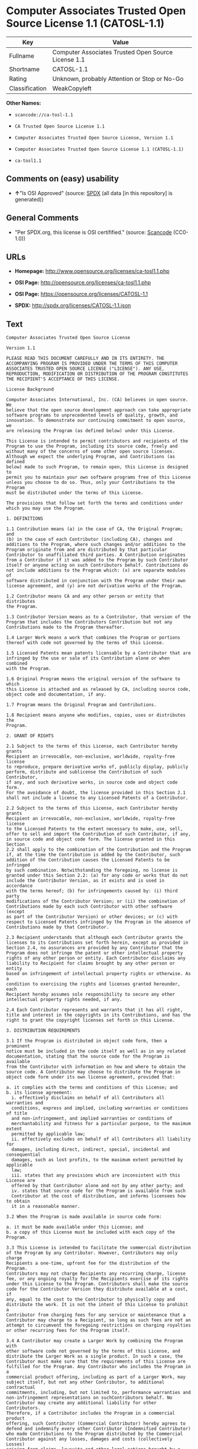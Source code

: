 * Computer Associates Trusted Open Source License 1.1 (CATOSL-1.1)

| Key              | Value                                                 |
|------------------+-------------------------------------------------------|
| Fullname         | Computer Associates Trusted Open Source License 1.1   |
| Shortname        | CATOSL-1.1                                            |
| Rating           | Unknown, probably Attention or Stop or No-Go          |
| Classification   | WeakCopyleft                                          |

*Other Names:*

- =scancode://ca-tosl-1.1=

- =CA Trusted Open Source License 1.1=

- =Computer Associates Trusted Open Source License, Version 1.1=

- =Computer Associates Trusted Open Source License 1.1 (CATOSL-1.1)=

- =ca-tosl1.1=

** Comments on (easy) usability

- *↑*"Is OSI Approved" (source:
  [[https://spdx.org/licenses/CATOSL-1.1.html][SPDX]] (all data [in this
  repository] is generated))

** General Comments

- "Per SPDX.org, this license is OSI certifified." (source:
  [[https://github.com/nexB/scancode-toolkit/blob/develop/src/licensedcode/data/licenses/ca-tosl-1.1.yml][Scancode]]
  (CC0-1.0))

** URLs

- *Homepage:* http://www.opensource.org/licenses/ca-tosl1.1.php

- *OSI Page:* http://opensource.org/licenses/ca-tosl1.1.php

- *OSI Page:* https://opensource.org/licenses/CATOSL-1.1

- *SPDX:* http://spdx.org/licenses/CATOSL-1.1.json

** Text

#+BEGIN_EXAMPLE
  Computer Associates Trusted Open Source License

  Version 1.1

  PLEASE READ THIS DOCUMENT CAREFULLY AND IN ITS ENTIRETY. THE
  ACCOMPANYING PROGRAM IS PROVIDED UNDER THE TERMS OF THIS COMPUTER
  ASSOCIATES TRUSTED OPEN SOURCE LICENSE ("LICENSE"). ANY USE,
  REPRODUCTION, MODIFICATION OR DISTRIBUTION OF THE PROGRAM CONSTITUTES
  THE RECIPIENT'S ACCEPTANCE OF THIS LICENSE.

  License Background

  Computer Associates International, Inc. (CA) believes in open source. We
  believe that the open source development approach can take appropriate
  software programs to unprecedented levels of quality, growth, and
  innovation. To demonstrate our continuing commitment to open source, we
  are releasing the Program (as defined below) under this License.

  This License is intended to permit contributors and recipients of the
  Program to use the Program, including its source code, freely and
  without many of the concerns of some other open source licenses.
  Although we expect the underlying Program, and Contributions (as defined
  below) made to such Program, to remain open, this License is designed to
  permit you to maintain your own software programs free of this License
  unless you choose to do so. Thus, only your Contributions to the Program
  must be distributed under the terms of this License.

  The provisions that follow set forth the terms and conditions under
  which you may use the Program.

  1. DEFINITIONS

  1.1 Contribution means (a) in the case of CA, the Original Program; and
  (b) in the case of each Contributor (including CA), changes and
  additions to the Program, where such changes and/or additions to the
  Program originate from and are distributed by that particular
  Contributor to unaffiliated third parties. A Contribution originates
  from a Contributor if it was added to the Program by such Contributor
  itself or anyone acting on such Contributors behalf. Contributions do
  not include additions to the Program which: (x) are separate modules of
  software distributed in conjunction with the Program under their own
  license agreement, and (y) are not derivative works of the Program.

  1.2 Contributor means CA and any other person or entity that distributes
  the Program.

  1.3 Contributor Version means as to a Contributor, that version of the
  Program that includes the Contributors Contribution but not any
  Contributions made to the Program thereafter.

  1.4 Larger Work means a work that combines the Program or portions
  thereof with code not governed by the terms of this License.

  1.5 Licensed Patents mean patents licensable by a Contributor that are
  infringed by the use or sale of its Contribution alone or when combined
  with the Program.

  1.6 Original Program means the original version of the software to which
  this License is attached and as released by CA, including source code,
  object code and documentation, if any.

  1.7 Program means the Original Program and Contributions.

  1.8 Recipient means anyone who modifies, copies, uses or distributes the
  Program.

  2. GRANT OF RIGHTS

  2.1 Subject to the terms of this License, each Contributor hereby grants
  Recipient an irrevocable, non-exclusive, worldwide, royalty-free license
  to reproduce, prepare derivative works of, publicly display, publicly
  perform, distribute and sublicense the Contribution of such Contributor,
  if any, and such derivative works, in source code and object code form.
  For the avoidance of doubt, the license provided in this Section 2.1
  shall not include a license to any Licensed Patents of a Contributor.

  2.2 Subject to the terms of this License, each Contributor hereby grants
  Recipient an irrevocable, non-exclusive, worldwide, royalty-free license
  to the Licensed Patents to the extent necessary to make, use, sell,
  offer to sell and import the Contribution of such Contributor, if any,
  in source code and object code form. The license granted in this Section
  2.2 shall apply to the combination of the Contribution and the Program
  if, at the time the Contribution is added by the Contributor, such
  addition of the Contribution causes the Licensed Patents to be infringed
  by such combination. Notwithstanding the foregoing, no license is
  granted under this Section 2.2: (a) for any code or works that do not
  include the Contributor Version, as it exists and is used in accordance
  with the terms hereof; (b) for infringements caused by: (i) third party
  modifications of the Contributor Version; or (ii) the combination of
  Contributions made by each such Contributor with other software (except
  as part of the Contributor Version) or other devices; or (c) with
  respect to Licensed Patents infringed by the Program in the absence of
  Contributions made by that Contributor.

  2.3 Recipient understands that although each Contributor grants the
  licenses to its Contributions set forth herein, except as provided in
  Section 2.4, no assurances are provided by any Contributor that the
  Program does not infringe the patent or other intellectual property
  rights of any other person or entity. Each Contributor disclaims any
  liability to Recipient for claims brought by any other person or entity
  based on infringement of intellectual property rights or otherwise. As a
  condition to exercising the rights and licenses granted hereunder, each
  Recipient hereby assumes sole responsibility to secure any other
  intellectual property rights needed, if any.

  2.4 Each Contributor represents and warrants that it has all right,
  title and interest in the copyrights in its Contributions, and has the
  right to grant the copyright licenses set forth in this License.

  3. DISTRIBUTION REQUIREMENTS

  3.1 If the Program is distributed in object code form, then a prominent
  notice must be included in the code itself as well as in any related
  documentation, stating that the source code for the Program is available
  from the Contributor with information on how and where to obtain the
  source code. A Contributor may choose to distribute the Program in
  object code form under its own license agreement, provided that:

  a. it complies with the terms and conditions of this License; and 
  b. its license agreement: 
  	i. effectively disclaims on behalf of all Contributors all warranties and 
  	conditions, express and implied, including warranties or conditions of title
  	and non-infringement, and implied warranties or conditions of 
  	merchantability and fitness for a particular purpose, to the maximum extent
  	permitted by applicable law;
  	ii. effectively excludes on behalf of all Contributors all liability for 
  	damages, including direct, indirect, special, incidental and consequential 
  	damages, such as lost profits, to the maximum extent permitted by applicable
  	law; 
  	iii. states that any provisions which are inconsistent with this License are
  	offered by that Contributor alone and not by any other party; and 
  	iv. states that source code for the Program is available from such 
  	Contributor at the cost of distribution, and informs licensees how to obtain
  	it in a reasonable manner.

  3.2 When the Program is made available in source code form:

  a. it must be made available under this License; and 
  b. a copy of this License must be included with each copy of the Program.

  3.3 This License is intended to facilitate the commercial distribution
  of the Program by any Contributor. However, Contributors may only charge
  Recipients a one-time, upfront fee for the distribution of the Program.
  Contributors may not charge Recipients any recurring charge, license
  fee, or any ongoing royalty for the Recipients exercise of its rights
  under this License to the Program. Contributors shall make the source
  code for the Contributor Version they distribute available at a cost, if
  any, equal to the cost to the Contributor to physically copy and
  distribute the work. It is not the intent of this License to prohibit a
  Contributor from charging fees for any service or maintenance that a
  Contributor may charge to a Recipient, so long as such fees are not an
  attempt to circumvent the foregoing restrictions on charging royalties
  or other recurring fees for the Program itself.

  3.4 A Contributor may create a Larger Work by combining the Program with
  other software code not governed by the terms of this License, and
  distribute the Larger Work as a single product. In such a case, the
  Contributor must make sure that the requirements of this License are
  fulfilled for the Program. Any Contributor who includes the Program in a
  commercial product offering, including as part of a Larger Work, may
  subject itself, but not any other Contributor, to additional contractual
  commitments, including, but not limited to, performance warranties and
  non-infringement representations on suchContributors behalf. No
  Contributor may create any additional liability for other Contributors.
  Therefore, if a Contributor includes the Program in a commercial product
  offering, such Contributor (Commercial Contributor) hereby agrees to
  defend and indemnify every other Contributor (Indemnified Contributor)
  who made Contributions to the Program distributed by the Commercial
  Contributor against any losses, damages and costs (collectively Losses)
  arising from claims, lawsuits and other legal actions brought by a third
  party against the Indemnified Contributor to the extent caused by the
  acts or omissions, including any additional contractual commitments, of
  such Commercial Contributor in connection with its distribution of the
  Program. The obligations in this section do not apply to any claims or
  Losses relating to any actual or alleged intellectual property
  infringement.

  3.5 If Contributor has knowledge that a license under a third partys
  intellectual property rights is required to exercise the rights granted
  by such Contributor under Sections 2.1 or 2.2, Contributor must (a)
  include a text file with the Program source code distribution titled
  ../IP_ISSUES, and (b) notify CA in writing at Computer Associates
  International, Inc., One Computer Associates Plaza, Islandia, New York
  11749, Attn: Open Source Group or by email at opensource@ca.com, both
  describing the claim and the party making the claim in sufficient detail
  that a Recipient and CA will know whom to contact with regard to such
  matter. If Contributor obtains such knowledge after the Contribution is
  made available, Contributor shall also promptly modify the IP_ISSUES
  file in all copies Contributor makes available thereafter and shall take
  other steps (such as notifying appropriate mailing lists or newsgroups)
  reasonably calculated to inform those who received the Program that such
  new knowledge has been obtained.

  3.6 Recipient shall not remove, obscure, or modify any CA or other
  Contributor copyright or patent proprietary notices appearing in the
  Program, whether in the source code, object code or in any
  documentation. In addition to the obligations set forth in Section 4,
  each Contributor must identify itself as the originator of its
  Contribution, if any, in a manner that reasonably allows subsequent
  Recipients to identify the originator of the Contribution.

  4. CONTRIBUTION RESTRICTIONS

  4.1 Each Contributor must cause the Program to which the Contributor
  provides a Contribution to contain a file documenting the changes the
  Contributor made to create its version of the Program and the date of
  any change. Each Contributor must also include a prominent statement
  that the Contribution is derived, directly or indirectly, from the
  Program distributed by a prior Contributor, including the name of the
  prior Contributor from which such Contribution was derived, in (a) the
  Program source code, and (b) in any notice in an executable version or
  related documentation in which the Contributor describes the origin or
  ownership of the Program.

  5. NO WARRANTY

  5.1 EXCEPT AS EXPRESSLY SET FORTH IN THIS LICENSE, THE PROGRAM IS
  PROVIDED AS IS AND IN ITS PRESENT STATE AND CONDITION. NO WARRANTY,
  REPRESENTATION, CONDITION, UNDERTAKING OR TERM, EXPRESS OR IMPLIED,
  STATUTORY OR OTHERWISE, AS TO THE CONDITION, QUALITY, DURABILITY,
  PERFORMANCE, NON-INFRINGEMENT, MERCHANTABILITY, OR FITNESS FOR A
  PARTICULAR PURPOSE OR USE OF THE PROGRAM IS GIVEN OR ASSUMED BY ANY
  CONTRIBUTOR AND ALL SUCH WARRANTIES, REPRESENTATIONS, CONDITIONS,
  UNDERTAKINGS AND TERMS ARE HEREBY EXCLUDED TO THE FULLEST EXTENT
  PERMITTED BY LAW.

  5.2 Each Recipient is solely responsible for determining the
  appropriateness of using and distributing the Program and assumes all
  risks associated with its exercise of rights under this License,
  including but not limited to the risks and costs of program errors,
  compliance with applicable laws, damage to or loss of data, programs or
  equipment, and unavailability or interruption of operations.

  5.3 Each Recipient acknowledges that the Program is not intended for use
  in the operation of nuclear facilities, aircraft navigation,
  communication systems, or air traffic control machines in which case the
  failure of the Program could lead to death, personal injury, or severe
  physical or environmental damage.

  6. DISCLAIMER OF LIABILITY

  6.1 EXCEPT AS EXPRESSLY SET FORTH IN THIS LICENSE, AND TO THE EXTENT
  PERMITTED BY LAW, NO CONTRIBUTOR SHALL HAVE ANY LIABILITY FOR ANY
  DIRECT, INDIRECT, INCIDENTAL, SPECIAL, EXEMPLARY, OR CONSEQUENTIAL
  DAMAGES (INCLUDING WITHOUT LIMITATION LOST PROFITS), HOWEVER CAUSED AND
  ON ANY THEORY OF LIABILITY, WHETHER IN CONTRACT, STRICT LIABILITY, OR
  TORT (INCLUDING NEGLIGENCE OR OTHERWISE) ARISING IN ANY WAY OUT OF THE
  USE OR DISTRIBUTION OF THE PROGRAM OR THE EXERCISE OF ANY RIGHTS GRANTED
  HEREUNDER, EVEN IF ADVISED OF THE POSSIBILITY OF SUCH DAMAGES.

  7. TRADEMARKS AND BRANDING

  7.1 This License does not grant any Recipient or any third party any
  rights to use the trademarks or trade names now or subsequently posted
  at http://www.ca.com/catrdmrk.htm, or any other trademarks, service
  marks, logos or trade names belonging to CA (collectively CA Marks) or
  to any trademark, service mark, logo or trade name belonging to any
  Contributor. Recipient agrees not to use any CA Marks in or as part of
  the name of products derived from the Original Program or to endorse or
  promote products derived from the Original Program.

  7.2 Subject to Section 7.1, Recipients may distribute the Program under
  trademarks, logos, and product names belonging to the Recipient provided
  that all copyright and other attribution notices remain in the Program.

  8. PATENT LITIGATION

  8.1 If Recipient institutes patent litigation against any person or
  entity (including a cross-claim or counterclaim in a lawsuit) alleging
  that the Program itself (excluding combinations of the Program with
  other software or hardware) infringes such Recipients patent(s), then
  such Recipients rights granted under Section 2.2 shall terminate as of
  the date such litigation is filed.

  9. OWNERSHIP

  9.1 Subject to the licenses granted under this License in Sections 2.1
  and 2.2 above, each Contributor retains all rights, title and interest
  in and to any Contributions made by such Contributor. CA retains all
  rights, title and interest in and to the Original Program and any
  Contributions made by or on behalf of CA (CA Contributions), and such CA
  Contributions will not be automatically subject to this License. CA may,
  at its sole discretion, choose to license such CA Contributions under
  this License, or on different terms from those contained in this License
  or may choose not to license them at all.

  10. TERMINATION

  10.1 All of Recipients rights under this License shall terminate if it
  fails to comply with any of the material terms or conditions of this
  License and does not cure such failure in a reasonable period of time
  after becoming aware of such noncompliance. If Recipients rights under
  this License terminate, Recipient agrees to cease use and distribution
  of the Program as soon as reasonably practicable. However, Recipients
  obligations under this License and any licenses granted by Recipient as
  a Contributor relating to the Program shall continue and survive
  termination.

  11. GENERAL

  11.1 If any provision of this License is invalid or unenforceable under
  applicable law, it shall not affect the validity or enforceability of
  the remainder of the terms of this License, and without further action
  by the parties hereto, such provision shall be reformed to the minimum
  extent necessary to make such provision valid and enforceable.

  11.2 CA may publish new versions (including revisions) of this License
  from time to time. Each new version of the License will be given a
  distinguishing version number. The Program (including Contributions) may
  always be distributed subject to the version of the License under which
  it was received. In addition, after a new version of the License is
  published, Contributor may elect to distribute the Program (including
  its Contributions) under the new version. No one other than CA has the
  right to modify this License.

  11.3 If it is impossible for Recipient to comply with any of the terms
  of this License with respect to some or all of the Program due to
  statute, judicial order, or regulation, then Recipient must: (a) comply
  with the terms of this License to the maximum extent possible; and (b)
  describe the limitations and the code they affect. Such description must
  be included in the IP_ISSUES file described in Section 3.5 and must be
  included with all distributions of the Program source code. Except to
  the extent prohibited by statute or regulation, such description must be
  sufficiently detailed for a Recipient of ordinary skill to be able to
  understand it.

  11.4 This License is governed by the laws of the State of New York. No
  Recipient will bring a legal action under this License more than one
  year after the cause of action arose. Each Recipient waives its rights
  to a jury trial in any resulting litigation. Any litigation or other
  dispute resolution between a Recipient and CA relating to this License
  shall take place in the State of New York, and Recipient and CA hereby
  consent to the personal jurisdiction of, and venue in, the state and
  federal courts within that district with respect to this License. The
  application of the United Nations Convention on Contracts for the
  International Sale of Goods is expressly excluded.

  11.5 Where Recipient is located in the province of Quebec, Canada, the
  following clause applies: The parties hereby confirm that they have
  requested that this License and all related documents be drafted in
  English. Les parties contractantes confirment qu'elles ont exige que le
  present contrat et tous les documents associes soient rediges en
  anglais.

  11.6 The Program is subject to all export and import laws, restrictions
  and regulations of the country in which Recipient receives the Program.
  Recipient is solely responsible for complying with and ensuring that
  Recipient does not export, re-export, or import the Program in violation
  of such laws, restrictions or regulations, or without any necessary
  licenses and authorizations.

  11.7 This License constitutes the entire agreement between the parties
  with respect to the subject matter hereof.
#+END_EXAMPLE

--------------

** Raw Data

*** Facts

- [[https://spdx.org/licenses/CATOSL-1.1.html][SPDX]] (all data [in this
  repository] is generated)

- [[https://github.com/OpenChain-Project/curriculum/raw/ddf1e879341adbd9b297cd67c5d5c16b2076540b/policy-template/Open%20Source%20Policy%20Template%20for%20OpenChain%20Specification%201.2.ods][OpenChainPolicyTemplate]]
  (CC0-1.0)

- [[https://github.com/nexB/scancode-toolkit/blob/develop/src/licensedcode/data/licenses/ca-tosl-1.1.yml][Scancode]]
  (CC0-1.0)

- [[https://opensource.org/licenses/][OpenSourceInitiative]]
  ([[https://creativecommons.org/licenses/by/4.0/legalcode][CC-BY-4.0]])

- [[https://github.com/okfn/licenses/blob/master/licenses.csv][Open
  Knowledge International]]
  ([[https://opendatacommons.org/licenses/pddl/1-0/][PDDL-1.0]])

*** Raw JSON

#+BEGIN_EXAMPLE
  {
      "__impliedNames": [
          "CATOSL-1.1",
          "Computer Associates Trusted Open Source License 1.1",
          "scancode://ca-tosl-1.1",
          "CA Trusted Open Source License 1.1",
          "Computer Associates Trusted Open Source License, Version 1.1",
          "Computer Associates Trusted Open Source License 1.1 (CATOSL-1.1)",
          "ca-tosl1.1"
      ],
      "__impliedId": "CATOSL-1.1",
      "__impliedComments": [
          [
              "Scancode",
              [
                  "Per SPDX.org, this license is OSI certifified."
              ]
          ]
      ],
      "facts": {
          "Open Knowledge International": {
              "is_generic": null,
              "legacy_ids": [
                  "ca-tosl1.1"
              ],
              "status": "active",
              "domain_software": true,
              "url": "https://opensource.org/licenses/CATOSL-1.1",
              "maintainer": "",
              "od_conformance": "not reviewed",
              "_sourceURL": "https://github.com/okfn/licenses/blob/master/licenses.csv",
              "domain_data": false,
              "osd_conformance": "approved",
              "id": "CATOSL-1.1",
              "title": "Computer Associates Trusted Open Source License 1.1 (CATOSL-1.1)",
              "_implications": {
                  "__impliedNames": [
                      "CATOSL-1.1",
                      "Computer Associates Trusted Open Source License 1.1 (CATOSL-1.1)",
                      "ca-tosl1.1"
                  ],
                  "__impliedId": "CATOSL-1.1",
                  "__impliedURLs": [
                      [
                          null,
                          "https://opensource.org/licenses/CATOSL-1.1"
                      ]
                  ]
              },
              "domain_content": false
          },
          "SPDX": {
              "isSPDXLicenseDeprecated": false,
              "spdxFullName": "Computer Associates Trusted Open Source License 1.1",
              "spdxDetailsURL": "http://spdx.org/licenses/CATOSL-1.1.json",
              "_sourceURL": "https://spdx.org/licenses/CATOSL-1.1.html",
              "spdxLicIsOSIApproved": true,
              "spdxSeeAlso": [
                  "https://opensource.org/licenses/CATOSL-1.1"
              ],
              "_implications": {
                  "__impliedNames": [
                      "CATOSL-1.1",
                      "Computer Associates Trusted Open Source License 1.1"
                  ],
                  "__impliedId": "CATOSL-1.1",
                  "__impliedJudgement": [
                      [
                          "SPDX",
                          {
                              "tag": "PositiveJudgement",
                              "contents": "Is OSI Approved"
                          }
                      ]
                  ],
                  "__isOsiApproved": true,
                  "__impliedURLs": [
                      [
                          "SPDX",
                          "http://spdx.org/licenses/CATOSL-1.1.json"
                      ],
                      [
                          null,
                          "https://opensource.org/licenses/CATOSL-1.1"
                      ]
                  ]
              },
              "spdxLicenseId": "CATOSL-1.1"
          },
          "Scancode": {
              "otherUrls": [
                  "http://opensource.org/licenses/CATOSL-1.1",
                  "https://opensource.org/licenses/CATOSL-1.1"
              ],
              "homepageUrl": "http://www.opensource.org/licenses/ca-tosl1.1.php",
              "shortName": "CA Trusted Open Source License 1.1",
              "textUrls": null,
              "text": "Computer Associates Trusted Open Source License\n\nVersion 1.1\n\nPLEASE READ THIS DOCUMENT CAREFULLY AND IN ITS ENTIRETY. THE\nACCOMPANYING PROGRAM IS PROVIDED UNDER THE TERMS OF THIS COMPUTER\nASSOCIATES TRUSTED OPEN SOURCE LICENSE (\"LICENSE\"). ANY USE,\nREPRODUCTION, MODIFICATION OR DISTRIBUTION OF THE PROGRAM CONSTITUTES\nTHE RECIPIENT'S ACCEPTANCE OF THIS LICENSE.\n\nLicense Background\n\nComputer Associates International, Inc. (CA) believes in open source. We\nbelieve that the open source development approach can take appropriate\nsoftware programs to unprecedented levels of quality, growth, and\ninnovation. To demonstrate our continuing commitment to open source, we\nare releasing the Program (as defined below) under this License.\n\nThis License is intended to permit contributors and recipients of the\nProgram to use the Program, including its source code, freely and\nwithout many of the concerns of some other open source licenses.\nAlthough we expect the underlying Program, and Contributions (as defined\nbelow) made to such Program, to remain open, this License is designed to\npermit you to maintain your own software programs free of this License\nunless you choose to do so. Thus, only your Contributions to the Program\nmust be distributed under the terms of this License.\n\nThe provisions that follow set forth the terms and conditions under\nwhich you may use the Program.\n\n1. DEFINITIONS\n\n1.1 Contribution means (a) in the case of CA, the Original Program; and\n(b) in the case of each Contributor (including CA), changes and\nadditions to the Program, where such changes and/or additions to the\nProgram originate from and are distributed by that particular\nContributor to unaffiliated third parties. A Contribution originates\nfrom a Contributor if it was added to the Program by such Contributor\nitself or anyone acting on such Contributors behalf. Contributions do\nnot include additions to the Program which: (x) are separate modules of\nsoftware distributed in conjunction with the Program under their own\nlicense agreement, and (y) are not derivative works of the Program.\n\n1.2 Contributor means CA and any other person or entity that distributes\nthe Program.\n\n1.3 Contributor Version means as to a Contributor, that version of the\nProgram that includes the Contributors Contribution but not any\nContributions made to the Program thereafter.\n\n1.4 Larger Work means a work that combines the Program or portions\nthereof with code not governed by the terms of this License.\n\n1.5 Licensed Patents mean patents licensable by a Contributor that are\ninfringed by the use or sale of its Contribution alone or when combined\nwith the Program.\n\n1.6 Original Program means the original version of the software to which\nthis License is attached and as released by CA, including source code,\nobject code and documentation, if any.\n\n1.7 Program means the Original Program and Contributions.\n\n1.8 Recipient means anyone who modifies, copies, uses or distributes the\nProgram.\n\n2. GRANT OF RIGHTS\n\n2.1 Subject to the terms of this License, each Contributor hereby grants\nRecipient an irrevocable, non-exclusive, worldwide, royalty-free license\nto reproduce, prepare derivative works of, publicly display, publicly\nperform, distribute and sublicense the Contribution of such Contributor,\nif any, and such derivative works, in source code and object code form.\nFor the avoidance of doubt, the license provided in this Section 2.1\nshall not include a license to any Licensed Patents of a Contributor.\n\n2.2 Subject to the terms of this License, each Contributor hereby grants\nRecipient an irrevocable, non-exclusive, worldwide, royalty-free license\nto the Licensed Patents to the extent necessary to make, use, sell,\noffer to sell and import the Contribution of such Contributor, if any,\nin source code and object code form. The license granted in this Section\n2.2 shall apply to the combination of the Contribution and the Program\nif, at the time the Contribution is added by the Contributor, such\naddition of the Contribution causes the Licensed Patents to be infringed\nby such combination. Notwithstanding the foregoing, no license is\ngranted under this Section 2.2: (a) for any code or works that do not\ninclude the Contributor Version, as it exists and is used in accordance\nwith the terms hereof; (b) for infringements caused by: (i) third party\nmodifications of the Contributor Version; or (ii) the combination of\nContributions made by each such Contributor with other software (except\nas part of the Contributor Version) or other devices; or (c) with\nrespect to Licensed Patents infringed by the Program in the absence of\nContributions made by that Contributor.\n\n2.3 Recipient understands that although each Contributor grants the\nlicenses to its Contributions set forth herein, except as provided in\nSection 2.4, no assurances are provided by any Contributor that the\nProgram does not infringe the patent or other intellectual property\nrights of any other person or entity. Each Contributor disclaims any\nliability to Recipient for claims brought by any other person or entity\nbased on infringement of intellectual property rights or otherwise. As a\ncondition to exercising the rights and licenses granted hereunder, each\nRecipient hereby assumes sole responsibility to secure any other\nintellectual property rights needed, if any.\n\n2.4 Each Contributor represents and warrants that it has all right,\ntitle and interest in the copyrights in its Contributions, and has the\nright to grant the copyright licenses set forth in this License.\n\n3. DISTRIBUTION REQUIREMENTS\n\n3.1 If the Program is distributed in object code form, then a prominent\nnotice must be included in the code itself as well as in any related\ndocumentation, stating that the source code for the Program is available\nfrom the Contributor with information on how and where to obtain the\nsource code. A Contributor may choose to distribute the Program in\nobject code form under its own license agreement, provided that:\n\na. it complies with the terms and conditions of this License; and \nb. its license agreement: \n\ti. effectively disclaims on behalf of all Contributors all warranties and \n\tconditions, express and implied, including warranties or conditions of title\n\tand non-infringement, and implied warranties or conditions of \n\tmerchantability and fitness for a particular purpose, to the maximum extent\n\tpermitted by applicable law;\n\tii. effectively excludes on behalf of all Contributors all liability for \n\tdamages, including direct, indirect, special, incidental and consequential \n\tdamages, such as lost profits, to the maximum extent permitted by applicable\n\tlaw; \n\tiii. states that any provisions which are inconsistent with this License are\n\toffered by that Contributor alone and not by any other party; and \n\tiv. states that source code for the Program is available from such \n\tContributor at the cost of distribution, and informs licensees how to obtain\n\tit in a reasonable manner.\n\n3.2 When the Program is made available in source code form:\n\na. it must be made available under this License; and \nb. a copy of this License must be included with each copy of the Program.\n\n3.3 This License is intended to facilitate the commercial distribution\nof the Program by any Contributor. However, Contributors may only charge\nRecipients a one-time, upfront fee for the distribution of the Program.\nContributors may not charge Recipients any recurring charge, license\nfee, or any ongoing royalty for the Recipients exercise of its rights\nunder this License to the Program. Contributors shall make the source\ncode for the Contributor Version they distribute available at a cost, if\nany, equal to the cost to the Contributor to physically copy and\ndistribute the work. It is not the intent of this License to prohibit a\nContributor from charging fees for any service or maintenance that a\nContributor may charge to a Recipient, so long as such fees are not an\nattempt to circumvent the foregoing restrictions on charging royalties\nor other recurring fees for the Program itself.\n\n3.4 A Contributor may create a Larger Work by combining the Program with\nother software code not governed by the terms of this License, and\ndistribute the Larger Work as a single product. In such a case, the\nContributor must make sure that the requirements of this License are\nfulfilled for the Program. Any Contributor who includes the Program in a\ncommercial product offering, including as part of a Larger Work, may\nsubject itself, but not any other Contributor, to additional contractual\ncommitments, including, but not limited to, performance warranties and\nnon-infringement representations on suchContributors behalf. No\nContributor may create any additional liability for other Contributors.\nTherefore, if a Contributor includes the Program in a commercial product\noffering, such Contributor (Commercial Contributor) hereby agrees to\ndefend and indemnify every other Contributor (Indemnified Contributor)\nwho made Contributions to the Program distributed by the Commercial\nContributor against any losses, damages and costs (collectively Losses)\narising from claims, lawsuits and other legal actions brought by a third\nparty against the Indemnified Contributor to the extent caused by the\nacts or omissions, including any additional contractual commitments, of\nsuch Commercial Contributor in connection with its distribution of the\nProgram. The obligations in this section do not apply to any claims or\nLosses relating to any actual or alleged intellectual property\ninfringement.\n\n3.5 If Contributor has knowledge that a license under a third partys\nintellectual property rights is required to exercise the rights granted\nby such Contributor under Sections 2.1 or 2.2, Contributor must (a)\ninclude a text file with the Program source code distribution titled\n../IP_ISSUES, and (b) notify CA in writing at Computer Associates\nInternational, Inc., One Computer Associates Plaza, Islandia, New York\n11749, Attn: Open Source Group or by email at opensource@ca.com, both\ndescribing the claim and the party making the claim in sufficient detail\nthat a Recipient and CA will know whom to contact with regard to such\nmatter. If Contributor obtains such knowledge after the Contribution is\nmade available, Contributor shall also promptly modify the IP_ISSUES\nfile in all copies Contributor makes available thereafter and shall take\nother steps (such as notifying appropriate mailing lists or newsgroups)\nreasonably calculated to inform those who received the Program that such\nnew knowledge has been obtained.\n\n3.6 Recipient shall not remove, obscure, or modify any CA or other\nContributor copyright or patent proprietary notices appearing in the\nProgram, whether in the source code, object code or in any\ndocumentation. In addition to the obligations set forth in Section 4,\neach Contributor must identify itself as the originator of its\nContribution, if any, in a manner that reasonably allows subsequent\nRecipients to identify the originator of the Contribution.\n\n4. CONTRIBUTION RESTRICTIONS\n\n4.1 Each Contributor must cause the Program to which the Contributor\nprovides a Contribution to contain a file documenting the changes the\nContributor made to create its version of the Program and the date of\nany change. Each Contributor must also include a prominent statement\nthat the Contribution is derived, directly or indirectly, from the\nProgram distributed by a prior Contributor, including the name of the\nprior Contributor from which such Contribution was derived, in (a) the\nProgram source code, and (b) in any notice in an executable version or\nrelated documentation in which the Contributor describes the origin or\nownership of the Program.\n\n5. NO WARRANTY\n\n5.1 EXCEPT AS EXPRESSLY SET FORTH IN THIS LICENSE, THE PROGRAM IS\nPROVIDED AS IS AND IN ITS PRESENT STATE AND CONDITION. NO WARRANTY,\nREPRESENTATION, CONDITION, UNDERTAKING OR TERM, EXPRESS OR IMPLIED,\nSTATUTORY OR OTHERWISE, AS TO THE CONDITION, QUALITY, DURABILITY,\nPERFORMANCE, NON-INFRINGEMENT, MERCHANTABILITY, OR FITNESS FOR A\nPARTICULAR PURPOSE OR USE OF THE PROGRAM IS GIVEN OR ASSUMED BY ANY\nCONTRIBUTOR AND ALL SUCH WARRANTIES, REPRESENTATIONS, CONDITIONS,\nUNDERTAKINGS AND TERMS ARE HEREBY EXCLUDED TO THE FULLEST EXTENT\nPERMITTED BY LAW.\n\n5.2 Each Recipient is solely responsible for determining the\nappropriateness of using and distributing the Program and assumes all\nrisks associated with its exercise of rights under this License,\nincluding but not limited to the risks and costs of program errors,\ncompliance with applicable laws, damage to or loss of data, programs or\nequipment, and unavailability or interruption of operations.\n\n5.3 Each Recipient acknowledges that the Program is not intended for use\nin the operation of nuclear facilities, aircraft navigation,\ncommunication systems, or air traffic control machines in which case the\nfailure of the Program could lead to death, personal injury, or severe\nphysical or environmental damage.\n\n6. DISCLAIMER OF LIABILITY\n\n6.1 EXCEPT AS EXPRESSLY SET FORTH IN THIS LICENSE, AND TO THE EXTENT\nPERMITTED BY LAW, NO CONTRIBUTOR SHALL HAVE ANY LIABILITY FOR ANY\nDIRECT, INDIRECT, INCIDENTAL, SPECIAL, EXEMPLARY, OR CONSEQUENTIAL\nDAMAGES (INCLUDING WITHOUT LIMITATION LOST PROFITS), HOWEVER CAUSED AND\nON ANY THEORY OF LIABILITY, WHETHER IN CONTRACT, STRICT LIABILITY, OR\nTORT (INCLUDING NEGLIGENCE OR OTHERWISE) ARISING IN ANY WAY OUT OF THE\nUSE OR DISTRIBUTION OF THE PROGRAM OR THE EXERCISE OF ANY RIGHTS GRANTED\nHEREUNDER, EVEN IF ADVISED OF THE POSSIBILITY OF SUCH DAMAGES.\n\n7. TRADEMARKS AND BRANDING\n\n7.1 This License does not grant any Recipient or any third party any\nrights to use the trademarks or trade names now or subsequently posted\nat http://www.ca.com/catrdmrk.htm, or any other trademarks, service\nmarks, logos or trade names belonging to CA (collectively CA Marks) or\nto any trademark, service mark, logo or trade name belonging to any\nContributor. Recipient agrees not to use any CA Marks in or as part of\nthe name of products derived from the Original Program or to endorse or\npromote products derived from the Original Program.\n\n7.2 Subject to Section 7.1, Recipients may distribute the Program under\ntrademarks, logos, and product names belonging to the Recipient provided\nthat all copyright and other attribution notices remain in the Program.\n\n8. PATENT LITIGATION\n\n8.1 If Recipient institutes patent litigation against any person or\nentity (including a cross-claim or counterclaim in a lawsuit) alleging\nthat the Program itself (excluding combinations of the Program with\nother software or hardware) infringes such Recipients patent(s), then\nsuch Recipients rights granted under Section 2.2 shall terminate as of\nthe date such litigation is filed.\n\n9. OWNERSHIP\n\n9.1 Subject to the licenses granted under this License in Sections 2.1\nand 2.2 above, each Contributor retains all rights, title and interest\nin and to any Contributions made by such Contributor. CA retains all\nrights, title and interest in and to the Original Program and any\nContributions made by or on behalf of CA (CA Contributions), and such CA\nContributions will not be automatically subject to this License. CA may,\nat its sole discretion, choose to license such CA Contributions under\nthis License, or on different terms from those contained in this License\nor may choose not to license them at all.\n\n10. TERMINATION\n\n10.1 All of Recipients rights under this License shall terminate if it\nfails to comply with any of the material terms or conditions of this\nLicense and does not cure such failure in a reasonable period of time\nafter becoming aware of such noncompliance. If Recipients rights under\nthis License terminate, Recipient agrees to cease use and distribution\nof the Program as soon as reasonably practicable. However, Recipients\nobligations under this License and any licenses granted by Recipient as\na Contributor relating to the Program shall continue and survive\ntermination.\n\n11. GENERAL\n\n11.1 If any provision of this License is invalid or unenforceable under\napplicable law, it shall not affect the validity or enforceability of\nthe remainder of the terms of this License, and without further action\nby the parties hereto, such provision shall be reformed to the minimum\nextent necessary to make such provision valid and enforceable.\n\n11.2 CA may publish new versions (including revisions) of this License\nfrom time to time. Each new version of the License will be given a\ndistinguishing version number. The Program (including Contributions) may\nalways be distributed subject to the version of the License under which\nit was received. In addition, after a new version of the License is\npublished, Contributor may elect to distribute the Program (including\nits Contributions) under the new version. No one other than CA has the\nright to modify this License.\n\n11.3 If it is impossible for Recipient to comply with any of the terms\nof this License with respect to some or all of the Program due to\nstatute, judicial order, or regulation, then Recipient must: (a) comply\nwith the terms of this License to the maximum extent possible; and (b)\ndescribe the limitations and the code they affect. Such description must\nbe included in the IP_ISSUES file described in Section 3.5 and must be\nincluded with all distributions of the Program source code. Except to\nthe extent prohibited by statute or regulation, such description must be\nsufficiently detailed for a Recipient of ordinary skill to be able to\nunderstand it.\n\n11.4 This License is governed by the laws of the State of New York. No\nRecipient will bring a legal action under this License more than one\nyear after the cause of action arose. Each Recipient waives its rights\nto a jury trial in any resulting litigation. Any litigation or other\ndispute resolution between a Recipient and CA relating to this License\nshall take place in the State of New York, and Recipient and CA hereby\nconsent to the personal jurisdiction of, and venue in, the state and\nfederal courts within that district with respect to this License. The\napplication of the United Nations Convention on Contracts for the\nInternational Sale of Goods is expressly excluded.\n\n11.5 Where Recipient is located in the province of Quebec, Canada, the\nfollowing clause applies: The parties hereby confirm that they have\nrequested that this License and all related documents be drafted in\nEnglish. Les parties contractantes confirment qu'elles ont exige que le\npresent contrat et tous les documents associes soient rediges en\nanglais.\n\n11.6 The Program is subject to all export and import laws, restrictions\nand regulations of the country in which Recipient receives the Program.\nRecipient is solely responsible for complying with and ensuring that\nRecipient does not export, re-export, or import the Program in violation\nof such laws, restrictions or regulations, or without any necessary\nlicenses and authorizations.\n\n11.7 This License constitutes the entire agreement between the parties\nwith respect to the subject matter hereof.",
              "category": "Copyleft Limited",
              "osiUrl": "http://opensource.org/licenses/ca-tosl1.1.php",
              "owner": "Computer Associates",
              "_sourceURL": "https://github.com/nexB/scancode-toolkit/blob/develop/src/licensedcode/data/licenses/ca-tosl-1.1.yml",
              "key": "ca-tosl-1.1",
              "name": "Computer Associates Trusted Open Source License 1.1",
              "spdxId": "CATOSL-1.1",
              "notes": "Per SPDX.org, this license is OSI certifified.",
              "_implications": {
                  "__impliedNames": [
                      "scancode://ca-tosl-1.1",
                      "CA Trusted Open Source License 1.1",
                      "CATOSL-1.1"
                  ],
                  "__impliedId": "CATOSL-1.1",
                  "__impliedComments": [
                      [
                          "Scancode",
                          [
                              "Per SPDX.org, this license is OSI certifified."
                          ]
                      ]
                  ],
                  "__impliedCopyleft": [
                      [
                          "Scancode",
                          "WeakCopyleft"
                      ]
                  ],
                  "__calculatedCopyleft": "WeakCopyleft",
                  "__impliedText": "Computer Associates Trusted Open Source License\n\nVersion 1.1\n\nPLEASE READ THIS DOCUMENT CAREFULLY AND IN ITS ENTIRETY. THE\nACCOMPANYING PROGRAM IS PROVIDED UNDER THE TERMS OF THIS COMPUTER\nASSOCIATES TRUSTED OPEN SOURCE LICENSE (\"LICENSE\"). ANY USE,\nREPRODUCTION, MODIFICATION OR DISTRIBUTION OF THE PROGRAM CONSTITUTES\nTHE RECIPIENT'S ACCEPTANCE OF THIS LICENSE.\n\nLicense Background\n\nComputer Associates International, Inc. (CA) believes in open source. We\nbelieve that the open source development approach can take appropriate\nsoftware programs to unprecedented levels of quality, growth, and\ninnovation. To demonstrate our continuing commitment to open source, we\nare releasing the Program (as defined below) under this License.\n\nThis License is intended to permit contributors and recipients of the\nProgram to use the Program, including its source code, freely and\nwithout many of the concerns of some other open source licenses.\nAlthough we expect the underlying Program, and Contributions (as defined\nbelow) made to such Program, to remain open, this License is designed to\npermit you to maintain your own software programs free of this License\nunless you choose to do so. Thus, only your Contributions to the Program\nmust be distributed under the terms of this License.\n\nThe provisions that follow set forth the terms and conditions under\nwhich you may use the Program.\n\n1. DEFINITIONS\n\n1.1 Contribution means (a) in the case of CA, the Original Program; and\n(b) in the case of each Contributor (including CA), changes and\nadditions to the Program, where such changes and/or additions to the\nProgram originate from and are distributed by that particular\nContributor to unaffiliated third parties. A Contribution originates\nfrom a Contributor if it was added to the Program by such Contributor\nitself or anyone acting on such Contributors behalf. Contributions do\nnot include additions to the Program which: (x) are separate modules of\nsoftware distributed in conjunction with the Program under their own\nlicense agreement, and (y) are not derivative works of the Program.\n\n1.2 Contributor means CA and any other person or entity that distributes\nthe Program.\n\n1.3 Contributor Version means as to a Contributor, that version of the\nProgram that includes the Contributors Contribution but not any\nContributions made to the Program thereafter.\n\n1.4 Larger Work means a work that combines the Program or portions\nthereof with code not governed by the terms of this License.\n\n1.5 Licensed Patents mean patents licensable by a Contributor that are\ninfringed by the use or sale of its Contribution alone or when combined\nwith the Program.\n\n1.6 Original Program means the original version of the software to which\nthis License is attached and as released by CA, including source code,\nobject code and documentation, if any.\n\n1.7 Program means the Original Program and Contributions.\n\n1.8 Recipient means anyone who modifies, copies, uses or distributes the\nProgram.\n\n2. GRANT OF RIGHTS\n\n2.1 Subject to the terms of this License, each Contributor hereby grants\nRecipient an irrevocable, non-exclusive, worldwide, royalty-free license\nto reproduce, prepare derivative works of, publicly display, publicly\nperform, distribute and sublicense the Contribution of such Contributor,\nif any, and such derivative works, in source code and object code form.\nFor the avoidance of doubt, the license provided in this Section 2.1\nshall not include a license to any Licensed Patents of a Contributor.\n\n2.2 Subject to the terms of this License, each Contributor hereby grants\nRecipient an irrevocable, non-exclusive, worldwide, royalty-free license\nto the Licensed Patents to the extent necessary to make, use, sell,\noffer to sell and import the Contribution of such Contributor, if any,\nin source code and object code form. The license granted in this Section\n2.2 shall apply to the combination of the Contribution and the Program\nif, at the time the Contribution is added by the Contributor, such\naddition of the Contribution causes the Licensed Patents to be infringed\nby such combination. Notwithstanding the foregoing, no license is\ngranted under this Section 2.2: (a) for any code or works that do not\ninclude the Contributor Version, as it exists and is used in accordance\nwith the terms hereof; (b) for infringements caused by: (i) third party\nmodifications of the Contributor Version; or (ii) the combination of\nContributions made by each such Contributor with other software (except\nas part of the Contributor Version) or other devices; or (c) with\nrespect to Licensed Patents infringed by the Program in the absence of\nContributions made by that Contributor.\n\n2.3 Recipient understands that although each Contributor grants the\nlicenses to its Contributions set forth herein, except as provided in\nSection 2.4, no assurances are provided by any Contributor that the\nProgram does not infringe the patent or other intellectual property\nrights of any other person or entity. Each Contributor disclaims any\nliability to Recipient for claims brought by any other person or entity\nbased on infringement of intellectual property rights or otherwise. As a\ncondition to exercising the rights and licenses granted hereunder, each\nRecipient hereby assumes sole responsibility to secure any other\nintellectual property rights needed, if any.\n\n2.4 Each Contributor represents and warrants that it has all right,\ntitle and interest in the copyrights in its Contributions, and has the\nright to grant the copyright licenses set forth in this License.\n\n3. DISTRIBUTION REQUIREMENTS\n\n3.1 If the Program is distributed in object code form, then a prominent\nnotice must be included in the code itself as well as in any related\ndocumentation, stating that the source code for the Program is available\nfrom the Contributor with information on how and where to obtain the\nsource code. A Contributor may choose to distribute the Program in\nobject code form under its own license agreement, provided that:\n\na. it complies with the terms and conditions of this License; and \nb. its license agreement: \n\ti. effectively disclaims on behalf of all Contributors all warranties and \n\tconditions, express and implied, including warranties or conditions of title\n\tand non-infringement, and implied warranties or conditions of \n\tmerchantability and fitness for a particular purpose, to the maximum extent\n\tpermitted by applicable law;\n\tii. effectively excludes on behalf of all Contributors all liability for \n\tdamages, including direct, indirect, special, incidental and consequential \n\tdamages, such as lost profits, to the maximum extent permitted by applicable\n\tlaw; \n\tiii. states that any provisions which are inconsistent with this License are\n\toffered by that Contributor alone and not by any other party; and \n\tiv. states that source code for the Program is available from such \n\tContributor at the cost of distribution, and informs licensees how to obtain\n\tit in a reasonable manner.\n\n3.2 When the Program is made available in source code form:\n\na. it must be made available under this License; and \nb. a copy of this License must be included with each copy of the Program.\n\n3.3 This License is intended to facilitate the commercial distribution\nof the Program by any Contributor. However, Contributors may only charge\nRecipients a one-time, upfront fee for the distribution of the Program.\nContributors may not charge Recipients any recurring charge, license\nfee, or any ongoing royalty for the Recipients exercise of its rights\nunder this License to the Program. Contributors shall make the source\ncode for the Contributor Version they distribute available at a cost, if\nany, equal to the cost to the Contributor to physically copy and\ndistribute the work. It is not the intent of this License to prohibit a\nContributor from charging fees for any service or maintenance that a\nContributor may charge to a Recipient, so long as such fees are not an\nattempt to circumvent the foregoing restrictions on charging royalties\nor other recurring fees for the Program itself.\n\n3.4 A Contributor may create a Larger Work by combining the Program with\nother software code not governed by the terms of this License, and\ndistribute the Larger Work as a single product. In such a case, the\nContributor must make sure that the requirements of this License are\nfulfilled for the Program. Any Contributor who includes the Program in a\ncommercial product offering, including as part of a Larger Work, may\nsubject itself, but not any other Contributor, to additional contractual\ncommitments, including, but not limited to, performance warranties and\nnon-infringement representations on suchContributors behalf. No\nContributor may create any additional liability for other Contributors.\nTherefore, if a Contributor includes the Program in a commercial product\noffering, such Contributor (Commercial Contributor) hereby agrees to\ndefend and indemnify every other Contributor (Indemnified Contributor)\nwho made Contributions to the Program distributed by the Commercial\nContributor against any losses, damages and costs (collectively Losses)\narising from claims, lawsuits and other legal actions brought by a third\nparty against the Indemnified Contributor to the extent caused by the\nacts or omissions, including any additional contractual commitments, of\nsuch Commercial Contributor in connection with its distribution of the\nProgram. The obligations in this section do not apply to any claims or\nLosses relating to any actual or alleged intellectual property\ninfringement.\n\n3.5 If Contributor has knowledge that a license under a third partys\nintellectual property rights is required to exercise the rights granted\nby such Contributor under Sections 2.1 or 2.2, Contributor must (a)\ninclude a text file with the Program source code distribution titled\n../IP_ISSUES, and (b) notify CA in writing at Computer Associates\nInternational, Inc., One Computer Associates Plaza, Islandia, New York\n11749, Attn: Open Source Group or by email at opensource@ca.com, both\ndescribing the claim and the party making the claim in sufficient detail\nthat a Recipient and CA will know whom to contact with regard to such\nmatter. If Contributor obtains such knowledge after the Contribution is\nmade available, Contributor shall also promptly modify the IP_ISSUES\nfile in all copies Contributor makes available thereafter and shall take\nother steps (such as notifying appropriate mailing lists or newsgroups)\nreasonably calculated to inform those who received the Program that such\nnew knowledge has been obtained.\n\n3.6 Recipient shall not remove, obscure, or modify any CA or other\nContributor copyright or patent proprietary notices appearing in the\nProgram, whether in the source code, object code or in any\ndocumentation. In addition to the obligations set forth in Section 4,\neach Contributor must identify itself as the originator of its\nContribution, if any, in a manner that reasonably allows subsequent\nRecipients to identify the originator of the Contribution.\n\n4. CONTRIBUTION RESTRICTIONS\n\n4.1 Each Contributor must cause the Program to which the Contributor\nprovides a Contribution to contain a file documenting the changes the\nContributor made to create its version of the Program and the date of\nany change. Each Contributor must also include a prominent statement\nthat the Contribution is derived, directly or indirectly, from the\nProgram distributed by a prior Contributor, including the name of the\nprior Contributor from which such Contribution was derived, in (a) the\nProgram source code, and (b) in any notice in an executable version or\nrelated documentation in which the Contributor describes the origin or\nownership of the Program.\n\n5. NO WARRANTY\n\n5.1 EXCEPT AS EXPRESSLY SET FORTH IN THIS LICENSE, THE PROGRAM IS\nPROVIDED AS IS AND IN ITS PRESENT STATE AND CONDITION. NO WARRANTY,\nREPRESENTATION, CONDITION, UNDERTAKING OR TERM, EXPRESS OR IMPLIED,\nSTATUTORY OR OTHERWISE, AS TO THE CONDITION, QUALITY, DURABILITY,\nPERFORMANCE, NON-INFRINGEMENT, MERCHANTABILITY, OR FITNESS FOR A\nPARTICULAR PURPOSE OR USE OF THE PROGRAM IS GIVEN OR ASSUMED BY ANY\nCONTRIBUTOR AND ALL SUCH WARRANTIES, REPRESENTATIONS, CONDITIONS,\nUNDERTAKINGS AND TERMS ARE HEREBY EXCLUDED TO THE FULLEST EXTENT\nPERMITTED BY LAW.\n\n5.2 Each Recipient is solely responsible for determining the\nappropriateness of using and distributing the Program and assumes all\nrisks associated with its exercise of rights under this License,\nincluding but not limited to the risks and costs of program errors,\ncompliance with applicable laws, damage to or loss of data, programs or\nequipment, and unavailability or interruption of operations.\n\n5.3 Each Recipient acknowledges that the Program is not intended for use\nin the operation of nuclear facilities, aircraft navigation,\ncommunication systems, or air traffic control machines in which case the\nfailure of the Program could lead to death, personal injury, or severe\nphysical or environmental damage.\n\n6. DISCLAIMER OF LIABILITY\n\n6.1 EXCEPT AS EXPRESSLY SET FORTH IN THIS LICENSE, AND TO THE EXTENT\nPERMITTED BY LAW, NO CONTRIBUTOR SHALL HAVE ANY LIABILITY FOR ANY\nDIRECT, INDIRECT, INCIDENTAL, SPECIAL, EXEMPLARY, OR CONSEQUENTIAL\nDAMAGES (INCLUDING WITHOUT LIMITATION LOST PROFITS), HOWEVER CAUSED AND\nON ANY THEORY OF LIABILITY, WHETHER IN CONTRACT, STRICT LIABILITY, OR\nTORT (INCLUDING NEGLIGENCE OR OTHERWISE) ARISING IN ANY WAY OUT OF THE\nUSE OR DISTRIBUTION OF THE PROGRAM OR THE EXERCISE OF ANY RIGHTS GRANTED\nHEREUNDER, EVEN IF ADVISED OF THE POSSIBILITY OF SUCH DAMAGES.\n\n7. TRADEMARKS AND BRANDING\n\n7.1 This License does not grant any Recipient or any third party any\nrights to use the trademarks or trade names now or subsequently posted\nat http://www.ca.com/catrdmrk.htm, or any other trademarks, service\nmarks, logos or trade names belonging to CA (collectively CA Marks) or\nto any trademark, service mark, logo or trade name belonging to any\nContributor. Recipient agrees not to use any CA Marks in or as part of\nthe name of products derived from the Original Program or to endorse or\npromote products derived from the Original Program.\n\n7.2 Subject to Section 7.1, Recipients may distribute the Program under\ntrademarks, logos, and product names belonging to the Recipient provided\nthat all copyright and other attribution notices remain in the Program.\n\n8. PATENT LITIGATION\n\n8.1 If Recipient institutes patent litigation against any person or\nentity (including a cross-claim or counterclaim in a lawsuit) alleging\nthat the Program itself (excluding combinations of the Program with\nother software or hardware) infringes such Recipients patent(s), then\nsuch Recipients rights granted under Section 2.2 shall terminate as of\nthe date such litigation is filed.\n\n9. OWNERSHIP\n\n9.1 Subject to the licenses granted under this License in Sections 2.1\nand 2.2 above, each Contributor retains all rights, title and interest\nin and to any Contributions made by such Contributor. CA retains all\nrights, title and interest in and to the Original Program and any\nContributions made by or on behalf of CA (CA Contributions), and such CA\nContributions will not be automatically subject to this License. CA may,\nat its sole discretion, choose to license such CA Contributions under\nthis License, or on different terms from those contained in this License\nor may choose not to license them at all.\n\n10. TERMINATION\n\n10.1 All of Recipients rights under this License shall terminate if it\nfails to comply with any of the material terms or conditions of this\nLicense and does not cure such failure in a reasonable period of time\nafter becoming aware of such noncompliance. If Recipients rights under\nthis License terminate, Recipient agrees to cease use and distribution\nof the Program as soon as reasonably practicable. However, Recipients\nobligations under this License and any licenses granted by Recipient as\na Contributor relating to the Program shall continue and survive\ntermination.\n\n11. GENERAL\n\n11.1 If any provision of this License is invalid or unenforceable under\napplicable law, it shall not affect the validity or enforceability of\nthe remainder of the terms of this License, and without further action\nby the parties hereto, such provision shall be reformed to the minimum\nextent necessary to make such provision valid and enforceable.\n\n11.2 CA may publish new versions (including revisions) of this License\nfrom time to time. Each new version of the License will be given a\ndistinguishing version number. The Program (including Contributions) may\nalways be distributed subject to the version of the License under which\nit was received. In addition, after a new version of the License is\npublished, Contributor may elect to distribute the Program (including\nits Contributions) under the new version. No one other than CA has the\nright to modify this License.\n\n11.3 If it is impossible for Recipient to comply with any of the terms\nof this License with respect to some or all of the Program due to\nstatute, judicial order, or regulation, then Recipient must: (a) comply\nwith the terms of this License to the maximum extent possible; and (b)\ndescribe the limitations and the code they affect. Such description must\nbe included in the IP_ISSUES file described in Section 3.5 and must be\nincluded with all distributions of the Program source code. Except to\nthe extent prohibited by statute or regulation, such description must be\nsufficiently detailed for a Recipient of ordinary skill to be able to\nunderstand it.\n\n11.4 This License is governed by the laws of the State of New York. No\nRecipient will bring a legal action under this License more than one\nyear after the cause of action arose. Each Recipient waives its rights\nto a jury trial in any resulting litigation. Any litigation or other\ndispute resolution between a Recipient and CA relating to this License\nshall take place in the State of New York, and Recipient and CA hereby\nconsent to the personal jurisdiction of, and venue in, the state and\nfederal courts within that district with respect to this License. The\napplication of the United Nations Convention on Contracts for the\nInternational Sale of Goods is expressly excluded.\n\n11.5 Where Recipient is located in the province of Quebec, Canada, the\nfollowing clause applies: The parties hereby confirm that they have\nrequested that this License and all related documents be drafted in\nEnglish. Les parties contractantes confirment qu'elles ont exige que le\npresent contrat et tous les documents associes soient rediges en\nanglais.\n\n11.6 The Program is subject to all export and import laws, restrictions\nand regulations of the country in which Recipient receives the Program.\nRecipient is solely responsible for complying with and ensuring that\nRecipient does not export, re-export, or import the Program in violation\nof such laws, restrictions or regulations, or without any necessary\nlicenses and authorizations.\n\n11.7 This License constitutes the entire agreement between the parties\nwith respect to the subject matter hereof.",
                  "__impliedURLs": [
                      [
                          "Homepage",
                          "http://www.opensource.org/licenses/ca-tosl1.1.php"
                      ],
                      [
                          "OSI Page",
                          "http://opensource.org/licenses/ca-tosl1.1.php"
                      ],
                      [
                          null,
                          "http://opensource.org/licenses/CATOSL-1.1"
                      ],
                      [
                          null,
                          "https://opensource.org/licenses/CATOSL-1.1"
                      ]
                  ]
              }
          },
          "OpenChainPolicyTemplate": {
              "isSaaSDeemed": "no",
              "licenseType": "permissive",
              "freedomOrDeath": "no",
              "typeCopyleft": "no",
              "_sourceURL": "https://github.com/OpenChain-Project/curriculum/raw/ddf1e879341adbd9b297cd67c5d5c16b2076540b/policy-template/Open%20Source%20Policy%20Template%20for%20OpenChain%20Specification%201.2.ods",
              "name": "Computer Associates Trusted Open Source License 1.1",
              "commercialUse": true,
              "spdxId": "CATOSL-1.1",
              "_implications": {
                  "__impliedNames": [
                      "CATOSL-1.1"
                  ]
              }
          },
          "OpenSourceInitiative": {
              "text": [
                  {
                      "url": "https://opensource.org/licenses/CATOSL-1.1",
                      "title": "HTML",
                      "media_type": "text/html"
                  }
              ],
              "identifiers": [
                  {
                      "identifier": "CATOSL-1.1",
                      "scheme": "SPDX"
                  }
              ],
              "superseded_by": null,
              "_sourceURL": "https://opensource.org/licenses/",
              "name": "Computer Associates Trusted Open Source License, Version 1.1",
              "other_names": [],
              "keywords": [
                  "discouraged",
                  "non-reusable",
                  "osi-approved"
              ],
              "id": "CATOSL-1.1",
              "links": [
                  {
                      "note": "OSI Page",
                      "url": "https://opensource.org/licenses/CATOSL-1.1"
                  }
              ],
              "_implications": {
                  "__impliedNames": [
                      "CATOSL-1.1",
                      "Computer Associates Trusted Open Source License, Version 1.1",
                      "CATOSL-1.1"
                  ],
                  "__impliedURLs": [
                      [
                          "OSI Page",
                          "https://opensource.org/licenses/CATOSL-1.1"
                      ]
                  ]
              }
          }
      },
      "__impliedJudgement": [
          [
              "SPDX",
              {
                  "tag": "PositiveJudgement",
                  "contents": "Is OSI Approved"
              }
          ]
      ],
      "__impliedCopyleft": [
          [
              "Scancode",
              "WeakCopyleft"
          ]
      ],
      "__calculatedCopyleft": "WeakCopyleft",
      "__isOsiApproved": true,
      "__impliedText": "Computer Associates Trusted Open Source License\n\nVersion 1.1\n\nPLEASE READ THIS DOCUMENT CAREFULLY AND IN ITS ENTIRETY. THE\nACCOMPANYING PROGRAM IS PROVIDED UNDER THE TERMS OF THIS COMPUTER\nASSOCIATES TRUSTED OPEN SOURCE LICENSE (\"LICENSE\"). ANY USE,\nREPRODUCTION, MODIFICATION OR DISTRIBUTION OF THE PROGRAM CONSTITUTES\nTHE RECIPIENT'S ACCEPTANCE OF THIS LICENSE.\n\nLicense Background\n\nComputer Associates International, Inc. (CA) believes in open source. We\nbelieve that the open source development approach can take appropriate\nsoftware programs to unprecedented levels of quality, growth, and\ninnovation. To demonstrate our continuing commitment to open source, we\nare releasing the Program (as defined below) under this License.\n\nThis License is intended to permit contributors and recipients of the\nProgram to use the Program, including its source code, freely and\nwithout many of the concerns of some other open source licenses.\nAlthough we expect the underlying Program, and Contributions (as defined\nbelow) made to such Program, to remain open, this License is designed to\npermit you to maintain your own software programs free of this License\nunless you choose to do so. Thus, only your Contributions to the Program\nmust be distributed under the terms of this License.\n\nThe provisions that follow set forth the terms and conditions under\nwhich you may use the Program.\n\n1. DEFINITIONS\n\n1.1 Contribution means (a) in the case of CA, the Original Program; and\n(b) in the case of each Contributor (including CA), changes and\nadditions to the Program, where such changes and/or additions to the\nProgram originate from and are distributed by that particular\nContributor to unaffiliated third parties. A Contribution originates\nfrom a Contributor if it was added to the Program by such Contributor\nitself or anyone acting on such Contributors behalf. Contributions do\nnot include additions to the Program which: (x) are separate modules of\nsoftware distributed in conjunction with the Program under their own\nlicense agreement, and (y) are not derivative works of the Program.\n\n1.2 Contributor means CA and any other person or entity that distributes\nthe Program.\n\n1.3 Contributor Version means as to a Contributor, that version of the\nProgram that includes the Contributors Contribution but not any\nContributions made to the Program thereafter.\n\n1.4 Larger Work means a work that combines the Program or portions\nthereof with code not governed by the terms of this License.\n\n1.5 Licensed Patents mean patents licensable by a Contributor that are\ninfringed by the use or sale of its Contribution alone or when combined\nwith the Program.\n\n1.6 Original Program means the original version of the software to which\nthis License is attached and as released by CA, including source code,\nobject code and documentation, if any.\n\n1.7 Program means the Original Program and Contributions.\n\n1.8 Recipient means anyone who modifies, copies, uses or distributes the\nProgram.\n\n2. GRANT OF RIGHTS\n\n2.1 Subject to the terms of this License, each Contributor hereby grants\nRecipient an irrevocable, non-exclusive, worldwide, royalty-free license\nto reproduce, prepare derivative works of, publicly display, publicly\nperform, distribute and sublicense the Contribution of such Contributor,\nif any, and such derivative works, in source code and object code form.\nFor the avoidance of doubt, the license provided in this Section 2.1\nshall not include a license to any Licensed Patents of a Contributor.\n\n2.2 Subject to the terms of this License, each Contributor hereby grants\nRecipient an irrevocable, non-exclusive, worldwide, royalty-free license\nto the Licensed Patents to the extent necessary to make, use, sell,\noffer to sell and import the Contribution of such Contributor, if any,\nin source code and object code form. The license granted in this Section\n2.2 shall apply to the combination of the Contribution and the Program\nif, at the time the Contribution is added by the Contributor, such\naddition of the Contribution causes the Licensed Patents to be infringed\nby such combination. Notwithstanding the foregoing, no license is\ngranted under this Section 2.2: (a) for any code or works that do not\ninclude the Contributor Version, as it exists and is used in accordance\nwith the terms hereof; (b) for infringements caused by: (i) third party\nmodifications of the Contributor Version; or (ii) the combination of\nContributions made by each such Contributor with other software (except\nas part of the Contributor Version) or other devices; or (c) with\nrespect to Licensed Patents infringed by the Program in the absence of\nContributions made by that Contributor.\n\n2.3 Recipient understands that although each Contributor grants the\nlicenses to its Contributions set forth herein, except as provided in\nSection 2.4, no assurances are provided by any Contributor that the\nProgram does not infringe the patent or other intellectual property\nrights of any other person or entity. Each Contributor disclaims any\nliability to Recipient for claims brought by any other person or entity\nbased on infringement of intellectual property rights or otherwise. As a\ncondition to exercising the rights and licenses granted hereunder, each\nRecipient hereby assumes sole responsibility to secure any other\nintellectual property rights needed, if any.\n\n2.4 Each Contributor represents and warrants that it has all right,\ntitle and interest in the copyrights in its Contributions, and has the\nright to grant the copyright licenses set forth in this License.\n\n3. DISTRIBUTION REQUIREMENTS\n\n3.1 If the Program is distributed in object code form, then a prominent\nnotice must be included in the code itself as well as in any related\ndocumentation, stating that the source code for the Program is available\nfrom the Contributor with information on how and where to obtain the\nsource code. A Contributor may choose to distribute the Program in\nobject code form under its own license agreement, provided that:\n\na. it complies with the terms and conditions of this License; and \nb. its license agreement: \n\ti. effectively disclaims on behalf of all Contributors all warranties and \n\tconditions, express and implied, including warranties or conditions of title\n\tand non-infringement, and implied warranties or conditions of \n\tmerchantability and fitness for a particular purpose, to the maximum extent\n\tpermitted by applicable law;\n\tii. effectively excludes on behalf of all Contributors all liability for \n\tdamages, including direct, indirect, special, incidental and consequential \n\tdamages, such as lost profits, to the maximum extent permitted by applicable\n\tlaw; \n\tiii. states that any provisions which are inconsistent with this License are\n\toffered by that Contributor alone and not by any other party; and \n\tiv. states that source code for the Program is available from such \n\tContributor at the cost of distribution, and informs licensees how to obtain\n\tit in a reasonable manner.\n\n3.2 When the Program is made available in source code form:\n\na. it must be made available under this License; and \nb. a copy of this License must be included with each copy of the Program.\n\n3.3 This License is intended to facilitate the commercial distribution\nof the Program by any Contributor. However, Contributors may only charge\nRecipients a one-time, upfront fee for the distribution of the Program.\nContributors may not charge Recipients any recurring charge, license\nfee, or any ongoing royalty for the Recipients exercise of its rights\nunder this License to the Program. Contributors shall make the source\ncode for the Contributor Version they distribute available at a cost, if\nany, equal to the cost to the Contributor to physically copy and\ndistribute the work. It is not the intent of this License to prohibit a\nContributor from charging fees for any service or maintenance that a\nContributor may charge to a Recipient, so long as such fees are not an\nattempt to circumvent the foregoing restrictions on charging royalties\nor other recurring fees for the Program itself.\n\n3.4 A Contributor may create a Larger Work by combining the Program with\nother software code not governed by the terms of this License, and\ndistribute the Larger Work as a single product. In such a case, the\nContributor must make sure that the requirements of this License are\nfulfilled for the Program. Any Contributor who includes the Program in a\ncommercial product offering, including as part of a Larger Work, may\nsubject itself, but not any other Contributor, to additional contractual\ncommitments, including, but not limited to, performance warranties and\nnon-infringement representations on suchContributors behalf. No\nContributor may create any additional liability for other Contributors.\nTherefore, if a Contributor includes the Program in a commercial product\noffering, such Contributor (Commercial Contributor) hereby agrees to\ndefend and indemnify every other Contributor (Indemnified Contributor)\nwho made Contributions to the Program distributed by the Commercial\nContributor against any losses, damages and costs (collectively Losses)\narising from claims, lawsuits and other legal actions brought by a third\nparty against the Indemnified Contributor to the extent caused by the\nacts or omissions, including any additional contractual commitments, of\nsuch Commercial Contributor in connection with its distribution of the\nProgram. The obligations in this section do not apply to any claims or\nLosses relating to any actual or alleged intellectual property\ninfringement.\n\n3.5 If Contributor has knowledge that a license under a third partys\nintellectual property rights is required to exercise the rights granted\nby such Contributor under Sections 2.1 or 2.2, Contributor must (a)\ninclude a text file with the Program source code distribution titled\n../IP_ISSUES, and (b) notify CA in writing at Computer Associates\nInternational, Inc., One Computer Associates Plaza, Islandia, New York\n11749, Attn: Open Source Group or by email at opensource@ca.com, both\ndescribing the claim and the party making the claim in sufficient detail\nthat a Recipient and CA will know whom to contact with regard to such\nmatter. If Contributor obtains such knowledge after the Contribution is\nmade available, Contributor shall also promptly modify the IP_ISSUES\nfile in all copies Contributor makes available thereafter and shall take\nother steps (such as notifying appropriate mailing lists or newsgroups)\nreasonably calculated to inform those who received the Program that such\nnew knowledge has been obtained.\n\n3.6 Recipient shall not remove, obscure, or modify any CA or other\nContributor copyright or patent proprietary notices appearing in the\nProgram, whether in the source code, object code or in any\ndocumentation. In addition to the obligations set forth in Section 4,\neach Contributor must identify itself as the originator of its\nContribution, if any, in a manner that reasonably allows subsequent\nRecipients to identify the originator of the Contribution.\n\n4. CONTRIBUTION RESTRICTIONS\n\n4.1 Each Contributor must cause the Program to which the Contributor\nprovides a Contribution to contain a file documenting the changes the\nContributor made to create its version of the Program and the date of\nany change. Each Contributor must also include a prominent statement\nthat the Contribution is derived, directly or indirectly, from the\nProgram distributed by a prior Contributor, including the name of the\nprior Contributor from which such Contribution was derived, in (a) the\nProgram source code, and (b) in any notice in an executable version or\nrelated documentation in which the Contributor describes the origin or\nownership of the Program.\n\n5. NO WARRANTY\n\n5.1 EXCEPT AS EXPRESSLY SET FORTH IN THIS LICENSE, THE PROGRAM IS\nPROVIDED AS IS AND IN ITS PRESENT STATE AND CONDITION. NO WARRANTY,\nREPRESENTATION, CONDITION, UNDERTAKING OR TERM, EXPRESS OR IMPLIED,\nSTATUTORY OR OTHERWISE, AS TO THE CONDITION, QUALITY, DURABILITY,\nPERFORMANCE, NON-INFRINGEMENT, MERCHANTABILITY, OR FITNESS FOR A\nPARTICULAR PURPOSE OR USE OF THE PROGRAM IS GIVEN OR ASSUMED BY ANY\nCONTRIBUTOR AND ALL SUCH WARRANTIES, REPRESENTATIONS, CONDITIONS,\nUNDERTAKINGS AND TERMS ARE HEREBY EXCLUDED TO THE FULLEST EXTENT\nPERMITTED BY LAW.\n\n5.2 Each Recipient is solely responsible for determining the\nappropriateness of using and distributing the Program and assumes all\nrisks associated with its exercise of rights under this License,\nincluding but not limited to the risks and costs of program errors,\ncompliance with applicable laws, damage to or loss of data, programs or\nequipment, and unavailability or interruption of operations.\n\n5.3 Each Recipient acknowledges that the Program is not intended for use\nin the operation of nuclear facilities, aircraft navigation,\ncommunication systems, or air traffic control machines in which case the\nfailure of the Program could lead to death, personal injury, or severe\nphysical or environmental damage.\n\n6. DISCLAIMER OF LIABILITY\n\n6.1 EXCEPT AS EXPRESSLY SET FORTH IN THIS LICENSE, AND TO THE EXTENT\nPERMITTED BY LAW, NO CONTRIBUTOR SHALL HAVE ANY LIABILITY FOR ANY\nDIRECT, INDIRECT, INCIDENTAL, SPECIAL, EXEMPLARY, OR CONSEQUENTIAL\nDAMAGES (INCLUDING WITHOUT LIMITATION LOST PROFITS), HOWEVER CAUSED AND\nON ANY THEORY OF LIABILITY, WHETHER IN CONTRACT, STRICT LIABILITY, OR\nTORT (INCLUDING NEGLIGENCE OR OTHERWISE) ARISING IN ANY WAY OUT OF THE\nUSE OR DISTRIBUTION OF THE PROGRAM OR THE EXERCISE OF ANY RIGHTS GRANTED\nHEREUNDER, EVEN IF ADVISED OF THE POSSIBILITY OF SUCH DAMAGES.\n\n7. TRADEMARKS AND BRANDING\n\n7.1 This License does not grant any Recipient or any third party any\nrights to use the trademarks or trade names now or subsequently posted\nat http://www.ca.com/catrdmrk.htm, or any other trademarks, service\nmarks, logos or trade names belonging to CA (collectively CA Marks) or\nto any trademark, service mark, logo or trade name belonging to any\nContributor. Recipient agrees not to use any CA Marks in or as part of\nthe name of products derived from the Original Program or to endorse or\npromote products derived from the Original Program.\n\n7.2 Subject to Section 7.1, Recipients may distribute the Program under\ntrademarks, logos, and product names belonging to the Recipient provided\nthat all copyright and other attribution notices remain in the Program.\n\n8. PATENT LITIGATION\n\n8.1 If Recipient institutes patent litigation against any person or\nentity (including a cross-claim or counterclaim in a lawsuit) alleging\nthat the Program itself (excluding combinations of the Program with\nother software or hardware) infringes such Recipients patent(s), then\nsuch Recipients rights granted under Section 2.2 shall terminate as of\nthe date such litigation is filed.\n\n9. OWNERSHIP\n\n9.1 Subject to the licenses granted under this License in Sections 2.1\nand 2.2 above, each Contributor retains all rights, title and interest\nin and to any Contributions made by such Contributor. CA retains all\nrights, title and interest in and to the Original Program and any\nContributions made by or on behalf of CA (CA Contributions), and such CA\nContributions will not be automatically subject to this License. CA may,\nat its sole discretion, choose to license such CA Contributions under\nthis License, or on different terms from those contained in this License\nor may choose not to license them at all.\n\n10. TERMINATION\n\n10.1 All of Recipients rights under this License shall terminate if it\nfails to comply with any of the material terms or conditions of this\nLicense and does not cure such failure in a reasonable period of time\nafter becoming aware of such noncompliance. If Recipients rights under\nthis License terminate, Recipient agrees to cease use and distribution\nof the Program as soon as reasonably practicable. However, Recipients\nobligations under this License and any licenses granted by Recipient as\na Contributor relating to the Program shall continue and survive\ntermination.\n\n11. GENERAL\n\n11.1 If any provision of this License is invalid or unenforceable under\napplicable law, it shall not affect the validity or enforceability of\nthe remainder of the terms of this License, and without further action\nby the parties hereto, such provision shall be reformed to the minimum\nextent necessary to make such provision valid and enforceable.\n\n11.2 CA may publish new versions (including revisions) of this License\nfrom time to time. Each new version of the License will be given a\ndistinguishing version number. The Program (including Contributions) may\nalways be distributed subject to the version of the License under which\nit was received. In addition, after a new version of the License is\npublished, Contributor may elect to distribute the Program (including\nits Contributions) under the new version. No one other than CA has the\nright to modify this License.\n\n11.3 If it is impossible for Recipient to comply with any of the terms\nof this License with respect to some or all of the Program due to\nstatute, judicial order, or regulation, then Recipient must: (a) comply\nwith the terms of this License to the maximum extent possible; and (b)\ndescribe the limitations and the code they affect. Such description must\nbe included in the IP_ISSUES file described in Section 3.5 and must be\nincluded with all distributions of the Program source code. Except to\nthe extent prohibited by statute or regulation, such description must be\nsufficiently detailed for a Recipient of ordinary skill to be able to\nunderstand it.\n\n11.4 This License is governed by the laws of the State of New York. No\nRecipient will bring a legal action under this License more than one\nyear after the cause of action arose. Each Recipient waives its rights\nto a jury trial in any resulting litigation. Any litigation or other\ndispute resolution between a Recipient and CA relating to this License\nshall take place in the State of New York, and Recipient and CA hereby\nconsent to the personal jurisdiction of, and venue in, the state and\nfederal courts within that district with respect to this License. The\napplication of the United Nations Convention on Contracts for the\nInternational Sale of Goods is expressly excluded.\n\n11.5 Where Recipient is located in the province of Quebec, Canada, the\nfollowing clause applies: The parties hereby confirm that they have\nrequested that this License and all related documents be drafted in\nEnglish. Les parties contractantes confirment qu'elles ont exige que le\npresent contrat et tous les documents associes soient rediges en\nanglais.\n\n11.6 The Program is subject to all export and import laws, restrictions\nand regulations of the country in which Recipient receives the Program.\nRecipient is solely responsible for complying with and ensuring that\nRecipient does not export, re-export, or import the Program in violation\nof such laws, restrictions or regulations, or without any necessary\nlicenses and authorizations.\n\n11.7 This License constitutes the entire agreement between the parties\nwith respect to the subject matter hereof.",
      "__impliedURLs": [
          [
              "SPDX",
              "http://spdx.org/licenses/CATOSL-1.1.json"
          ],
          [
              null,
              "https://opensource.org/licenses/CATOSL-1.1"
          ],
          [
              "Homepage",
              "http://www.opensource.org/licenses/ca-tosl1.1.php"
          ],
          [
              "OSI Page",
              "http://opensource.org/licenses/ca-tosl1.1.php"
          ],
          [
              null,
              "http://opensource.org/licenses/CATOSL-1.1"
          ],
          [
              "OSI Page",
              "https://opensource.org/licenses/CATOSL-1.1"
          ]
      ]
  }
#+END_EXAMPLE

*** Dot Cluster Graph

[[../dot/CATOSL-1.1.svg]]